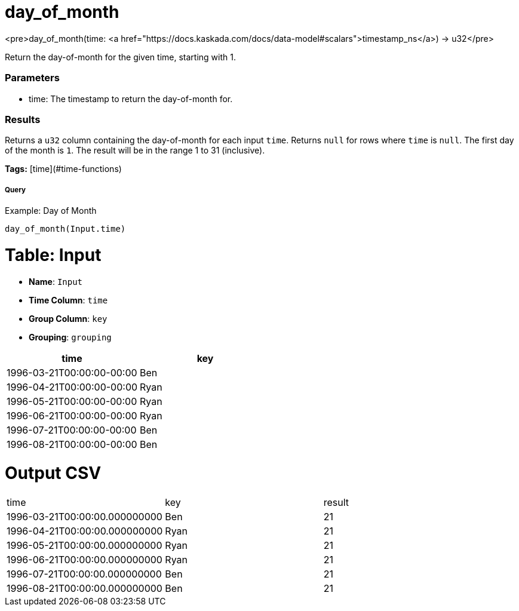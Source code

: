 = day_of_month

<pre>day_of_month(time: <a href="https://docs.kaskada.com/docs/data-model#scalars">timestamp_ns</a>) -> u32</pre>

Return the day-of-month for the given time, starting with 1.

### Parameters
* time: The timestamp to return the day-of-month for.

### Results
Returns a `u32` column containing the day-of-month for each input `time`.
Returns `null` for rows where `time` is `null`. The first day of the month is
`1`. The result will be in the range 1 to 31 (inclusive).

**Tags:** [time](#time-functions)

.Example: Day of Month

===== Query
```
day_of_month(Input.time)
```

= Table: Input

* **Name**: `Input`
* **Time Column**: `time`
* **Group Column**: `key`
* **Grouping**: `grouping`

[%header,format=csv]
|===
time,key
1996-03-21T00:00:00-00:00,Ben
1996-04-21T00:00:00-00:00,Ryan
1996-05-21T00:00:00-00:00,Ryan
1996-06-21T00:00:00-00:00,Ryan
1996-07-21T00:00:00-00:00,Ben
1996-08-21T00:00:00-00:00,Ben

|===


= Output CSV
[header,format=csv]
|===
time,key,result
1996-03-21T00:00:00.000000000,Ben,21
1996-04-21T00:00:00.000000000,Ryan,21
1996-05-21T00:00:00.000000000,Ryan,21
1996-06-21T00:00:00.000000000,Ryan,21
1996-07-21T00:00:00.000000000,Ben,21
1996-08-21T00:00:00.000000000,Ben,21

|===

====

